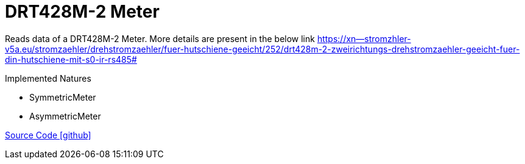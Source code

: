 = DRT428M-2 Meter

Reads data of a DRT428M-2 Meter. More details are present in the below link
https://xn--stromzhler-v5a.eu/stromzaehler/drehstromzaehler/fuer-hutschiene-geeicht/252/drt428m-2-zweirichtungs-drehstromzaehler-geeicht-fuer-din-hutschiene-mit-s0-ir-rs485#

Implemented Natures

- SymmetricMeter
- AsymmetricMeter

https://github.com/OpenEMS/openems/tree/develop/io.openems.edge.meter.bgetech[Source Code icon:github[]]